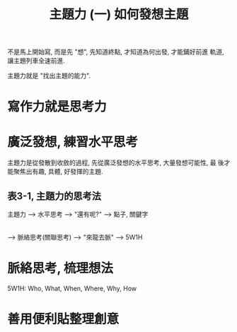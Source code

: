 #+TITLE: 主題力 (一) 如何發想主題

不是馬上開始寫, 而是先 "想", 先知道終點, 才知道為何出發, 才能鋪好前進
軌道, 讓主題列車全速前進.

主題力就是 "找出主題的能力".

* 寫作力就是思考力

* 廣泛發想, 練習水平思考

主題力是從發散到收斂的過程, 先從廣泛發想的水平思考, 大量發想可能性, 最
後才能聚焦出有趣, 具體, 好發揮的主題.

** 表3-1, 主題力的思考法
主題力 --> 水平思考 --> "還有呢?" --> 點子, 關鍵字
       |
       --> 脈絡思考(關聯思考) --> "來龍去脈" --> 5W1H

* 脈絡思考, 梳理想法

5W1H: Who, What, When, Where, Why, How

* 善用便利貼整理創意
